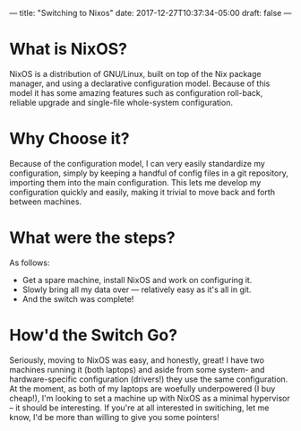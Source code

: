 ---
title: "Switching to Nixos"
date: 2017-12-27T10:37:34-05:00
draft: false
---

* What is NixOS?

NixOS is a distribution of GNU/Linux, built on top of the Nix package manager, and using a declarative configuration model.  Because of this model it has some amazing features such as configuration roll-back, reliable upgrade and single-file whole-system configuration.

* Why Choose it?

Because of the configuration model, I can very easily standardize my configuration, simply by keeping a handful of config files in a git repository, importing them into the main configuration.  This lets me develop my configuration quickly and easily, making it trivial to move back and forth between machines.

* What were the steps?

As follows:

 - Get a spare machine, install NixOS and work on configuring it.
 - Slowly bring all my data over --- relatively easy as it's all in git.
 - And the switch was complete!

* How'd the Switch Go?

Seriously, moving to NixOS was easy, and honestly, great!  I have two machines running it (both laptops) and aside from some system- and hardware-specific configuration (drivers!) they use the same configuration.  At the moment, as both of my laptops are woefully underpowered (I buy cheap!), I'm looking to set a machine up with NixOS as a minimal hypervisor -- it should be interesting.  If you're at all interested in switiching, let me know, I'd be more than willing to give you some pointers!
